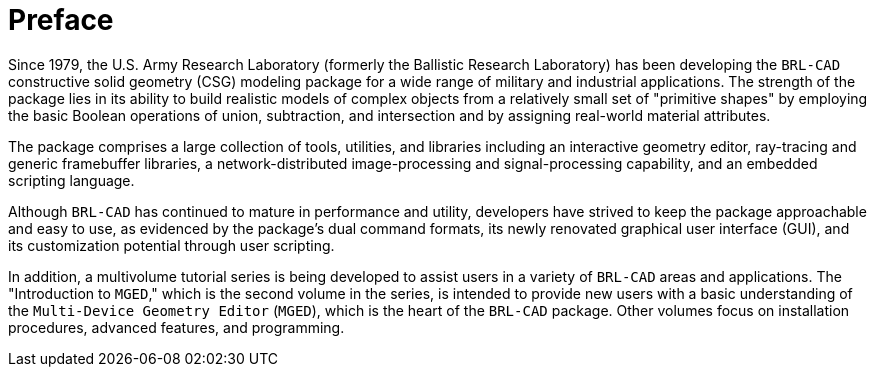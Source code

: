 
:sectnums!:

[preface]
= Preface

Since 1979, the U.S.  Army Research Laboratory (formerly the Ballistic
Research Laboratory) has been developing the [app]`BRL-CAD`
constructive solid geometry (CSG) modeling package for a wide range of
military and industrial applications.  The strength of the package
lies in its ability to build realistic models of complex objects from
a relatively small set of "primitive shapes" by employing the basic
Boolean operations of union, subtraction, and intersection and by
assigning real-world material attributes.

The package comprises a large collection of tools, utilities, and
libraries including an interactive geometry editor, ray-tracing and
generic framebuffer libraries, a network-distributed image-processing
and signal-processing capability, and an embedded scripting language.

Although [app]`BRL-CAD` has continued to mature in performance and
utility, developers have strived to keep the package approachable and
easy to use, as evidenced by the package's dual command formats, its
newly renovated graphical user interface (GUI), and its customization
potential through user scripting.

In addition, a multivolume tutorial series is being developed to
assist users in a variety of [app]`BRL-CAD` areas and applications.
The "Introduction to [app]`MGED`," which is the second volume in the
series, is intended to provide new users with a basic understanding of
the [app]`Multi-Device Geometry Editor` ([app]`MGED`), which is the
heart of the [app]`BRL-CAD` package.  Other volumes focus on
installation procedures, advanced features, and programming.

:sectnums:

